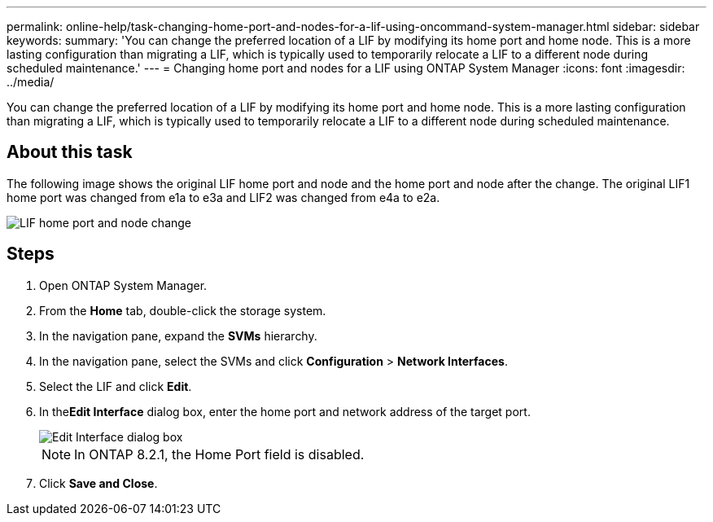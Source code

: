 ---
permalink: online-help/task-changing-home-port-and-nodes-for-a-lif-using-oncommand-system-manager.html
sidebar: sidebar
keywords: 
summary: 'You can change the preferred location of a LIF by modifying its home port and home node. This is a more lasting configuration than migrating a LIF, which is typically used to temporarily relocate a LIF to a different node during scheduled maintenance.'
---
= Changing home port and nodes for a LIF using ONTAP System Manager
:icons: font
:imagesdir: ../media/

[.lead]
You can change the preferred location of a LIF by modifying its home port and home node. This is a more lasting configuration than migrating a LIF, which is typically used to temporarily relocate a LIF to a different node during scheduled maintenance.

== About this task

The following image shows the original LIF home port and node and the home port and node after the change. The original LIF1 home port was changed from e1a to e3a and LIF2 was changed from e4a to e2a.

image::../media/diagram-cluster-lifs-move-jpg.gif[LIF home port and node change]

== Steps

. Open ONTAP System Manager.
. From the *Home* tab, double-click the storage system.
. In the navigation pane, expand the *SVMs* hierarchy.
. In the navigation pane, select the SVMs and click *Configuration* > *Network Interfaces*.
. Select the LIF and click *Edit*.
. In the**Edit Interface** dialog box, enter the home port and network address of the target port.
+
image::../media/systemmgr-lif-edit-jpg.gif[Edit Interface dialog box]
+
[NOTE]
====
In ONTAP 8.2.1, the Home Port field is disabled.
====

. Click *Save and Close*.
